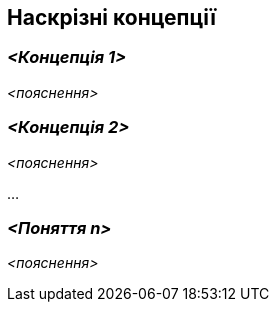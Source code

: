 ifndef::imagesdir[:imagesdir: ../images]

[[розділ-поняття]]
== Наскрізні концепції


ifdef::arc42help[]
[role="arc42help"]
****
.Зміст
У цьому розділі описано загальні основні правила та ідеї рішень, які стосуються багатьох частин (= наскрізних) вашої системи.
Такі концепції часто пов’язані з кількома будівельними блоками.
Вони можуть включати багато різних тем, наприклад

* моделі, особливо моделі домену
* шаблони архітектури або дизайну
* правила використання конкретної технологіЇ
* принципові, часто технічні рішення загального (= наскрізного) характеру
* правила реалізації


.Мотивація
Концепції формують основу для _концептуальної цілісності_ (узгодженості, однорідності) архітектури.
Таким чином, вони є важливим внеском у досягнення внутрішніх якостей вашої системи.

Деякі з цих концепцій не можна віднести до окремих будівельних блоків, напр. сек'юрність або безпека. 


.Форма
Форма може бути різноманітною:

* концептуальні документи будь-якої структури
* наскрізні фрагменти моделей або сценарії з використанням нотацій архітектурних представлень
* зразки реалізації, особливо для технічних концепцій
* посилання на типове використання стандартних фреймворків (наприклад, використання Hibernate для об’єктного/реляційного відображення)

.Структура
Потенційною (але не обов’язковою) структурою цього розділу може бути:

* Поняття домену
* Концепції взаємодії з користувачем (UX)
* Концепції безпеки та сек'юрності
* Патерни архітектури та дизайну
* "Під капотом"
* концепції розвитку
* операційні концепції

Примітка: може бути важко призначити окремі поняття одній конкретній темі
у цьому списку.

image::08-Crosscutting-Concepts-Structure-EN.png["Можливі теми для наскрізних концепцій"]


.Додаткова інформація

Див. https://docs.arc42.org/section-8/[Концепції] в документації arc42.
****
endif::arc42help[]

=== _<Концепція 1>_

_<пояснення>_



=== _<Концепція 2>_

_<пояснення>_

...

=== _<Поняття n>_

_<пояснення>_
